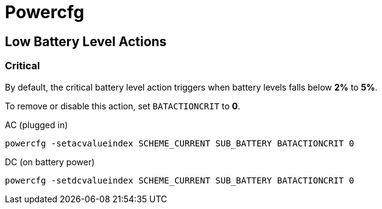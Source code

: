 = Powercfg

== Low Battery Level Actions

=== Critical

By default, the critical battery level action triggers when battery levels falls below **2%** to **5%**.

To remove or disable this action, set `BATACTIONCRIT` to **0**.

.AC (plugged in)
----
powercfg -setacvalueindex SCHEME_CURRENT SUB_BATTERY BATACTIONCRIT 0
----

.DC (on battery power)
----
powercfg -setdcvalueindex SCHEME_CURRENT SUB_BATTERY BATACTIONCRIT 0
----
